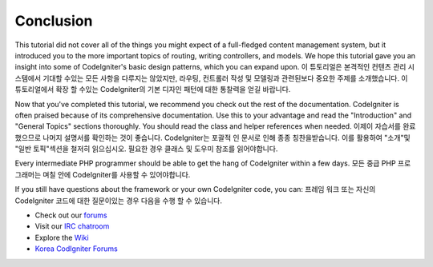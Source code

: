 ##########
Conclusion
##########

This tutorial did not cover all of the things you might expect of a
full-fledged content management system, but it introduced you to the
more important topics of routing, writing controllers, and models. We
hope this tutorial gave you an insight into some of CodeIgniter's basic
design patterns, which you can expand upon.
이 튜토리얼은 본격적인 컨텐츠 관리 시스템에서 기대할 수있는 모든 사항을 다루지는 않았지만, 라우팅, 컨트롤러 작성 및 모델링과 관련된보다 중요한 주제를 소개했습니다. 이 튜토리얼에서 확장 할 수있는 CodeIgniter의 기본 디자인 패턴에 대한 통찰력을 얻길 바랍니다.

Now that you've completed this tutorial, we recommend you check out the
rest of the documentation. CodeIgniter is often praised because of its
comprehensive documentation. Use this to your advantage and read the
"Introduction" and "General Topics" sections thoroughly. You should read
the class and helper references when needed.
이제이 자습서를 완료 했으므로 나머지 설명서를 확인하는 것이 좋습니다. CodeIgniter는 포괄적 인 문서로 인해 종종 칭찬을받습니다. 이를 활용하여 "소개"및 "일반 토픽"섹션을 철저히 읽으십시오. 필요한 경우 클래스 및 도우미 참조를 읽어야합니다.

Every intermediate PHP programmer should be able to get the hang of
CodeIgniter within a few days.
모든 중급 PHP 프로그래머는 며칠 안에 CodeIgniter를 사용할 수 있어야합니다.

If you still have questions about the framework or your own CodeIgniter
code, you can:
프레임 워크 또는 자신의 CodeIgniter 코드에 대한 질문이있는 경우 다음을 수행 할 수 있습니다.

-  Check out our `forums <http://forum.codeigniter.com/>`_
-  Visit our `IRC chatroom <https://github.com/bcit-ci/CodeIgniter/wiki/IRC>`_
-  Explore the `Wiki <https://github.com/bcit-ci/CodeIgniter/wiki/>`_
-  `Korea CodIgniter Forums <http://cikorea.net/>`_

